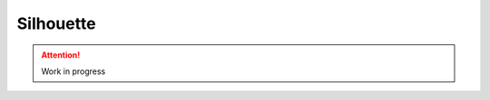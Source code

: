 Silhouette
==========

.. image:: https://travis-ci.org/OohlaLabs/django-silhouette.svg?branch=master
    :target: https://travis-ci.org/OohlaLabs/django-silhouette

.. image:: https://coveralls.io/repos/OohlaLabs/django-silhouette/badge.png?branch=master
    :target: https://coveralls.io/r/OohlaLabs/django-silhouette

.. attention::
   Work in progress
